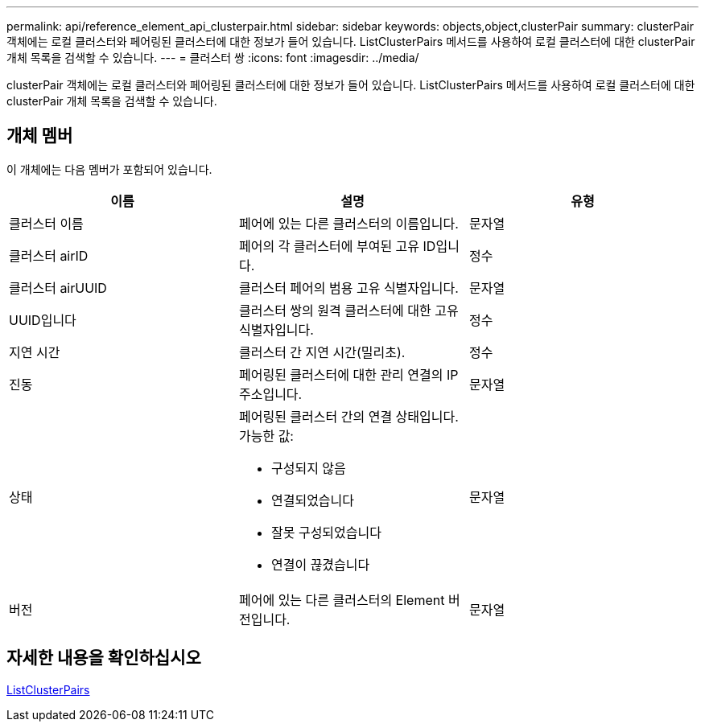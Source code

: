 ---
permalink: api/reference_element_api_clusterpair.html 
sidebar: sidebar 
keywords: objects,object,clusterPair 
summary: clusterPair 객체에는 로컬 클러스터와 페어링된 클러스터에 대한 정보가 들어 있습니다. ListClusterPairs 메서드를 사용하여 로컬 클러스터에 대한 clusterPair 개체 목록을 검색할 수 있습니다. 
---
= 클러스터 쌍
:icons: font
:imagesdir: ../media/


[role="lead"]
clusterPair 객체에는 로컬 클러스터와 페어링된 클러스터에 대한 정보가 들어 있습니다. ListClusterPairs 메서드를 사용하여 로컬 클러스터에 대한 clusterPair 개체 목록을 검색할 수 있습니다.



== 개체 멤버

이 개체에는 다음 멤버가 포함되어 있습니다.

|===
| 이름 | 설명 | 유형 


 a| 
클러스터 이름
 a| 
페어에 있는 다른 클러스터의 이름입니다.
 a| 
문자열



 a| 
클러스터 airID
 a| 
페어의 각 클러스터에 부여된 고유 ID입니다.
 a| 
정수



 a| 
클러스터 airUUID
 a| 
클러스터 페어의 범용 고유 식별자입니다.
 a| 
문자열



 a| 
UUID입니다
 a| 
클러스터 쌍의 원격 클러스터에 대한 고유 식별자입니다.
 a| 
정수



 a| 
지연 시간
 a| 
클러스터 간 지연 시간(밀리초).
 a| 
정수



 a| 
진동
 a| 
페어링된 클러스터에 대한 관리 연결의 IP 주소입니다.
 a| 
문자열



 a| 
상태
 a| 
페어링된 클러스터 간의 연결 상태입니다. 가능한 값:

* 구성되지 않음
* 연결되었습니다
* 잘못 구성되었습니다
* 연결이 끊겼습니다

 a| 
문자열



 a| 
버전
 a| 
페어에 있는 다른 클러스터의 Element 버전입니다.
 a| 
문자열

|===


== 자세한 내용을 확인하십시오

xref:reference_element_api_listclusterpairs.adoc[ListClusterPairs]
